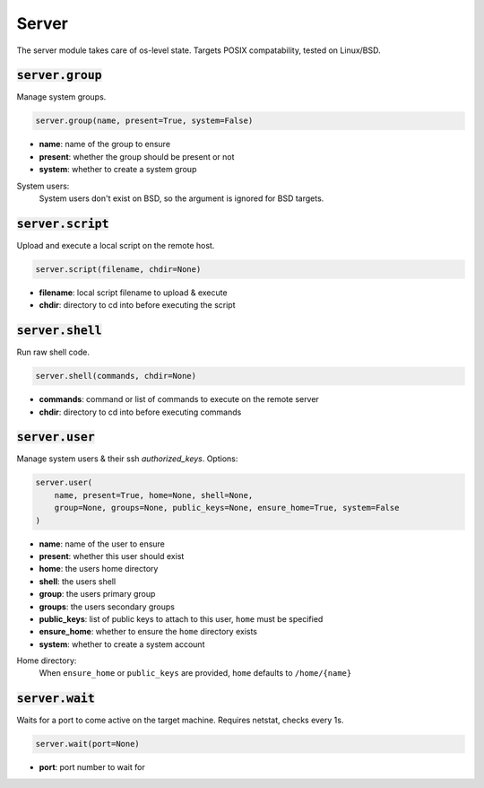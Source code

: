 Server
------


The server module takes care of os-level state. Targets POSIX compatability, tested on
Linux/BSD.

:code:`server.group`
~~~~~~~~~~~~~~~~~~~~

Manage system groups.

.. code:: python

    server.group(name, present=True, system=False)

+ **name**: name of the group to ensure
+ **present**: whether the group should be present or not
+ **system**: whether to create a system group

System users:
    System users don't exist on BSD, so the argument is ignored for BSD targets.


:code:`server.script`
~~~~~~~~~~~~~~~~~~~~~

Upload and execute a local script on the remote host.

.. code:: python

    server.script(filename, chdir=None)

+ **filename**: local script filename to upload & execute
+ **chdir**: directory to cd into before executing the script


:code:`server.shell`
~~~~~~~~~~~~~~~~~~~~

Run raw shell code.

.. code:: python

    server.shell(commands, chdir=None)

+ **commands**: command or list of commands to execute on the remote server
+ **chdir**: directory to cd into before executing commands


:code:`server.user`
~~~~~~~~~~~~~~~~~~~

Manage system users & their ssh `authorized_keys`. Options:

.. code:: python

    server.user(
        name, present=True, home=None, shell=None,
        group=None, groups=None, public_keys=None, ensure_home=True, system=False
    )

+ **name**: name of the user to ensure
+ **present**: whether this user should exist
+ **home**: the users home directory
+ **shell**: the users shell
+ **group**: the users primary group
+ **groups**: the users secondary groups
+ **public_keys**: list of public keys to attach to this user, ``home`` must be specified
+ **ensure_home**: whether to ensure the ``home`` directory exists
+ **system**: whether to create a system account

Home directory:
    When ``ensure_home`` or ``public_keys`` are provided, ``home`` defaults to
    ``/home/{name}``


:code:`server.wait`
~~~~~~~~~~~~~~~~~~~

Waits for a port to come active on the target machine. Requires netstat, checks every
1s.

.. code:: python

    server.wait(port=None)

+ **port**: port number to wait for

